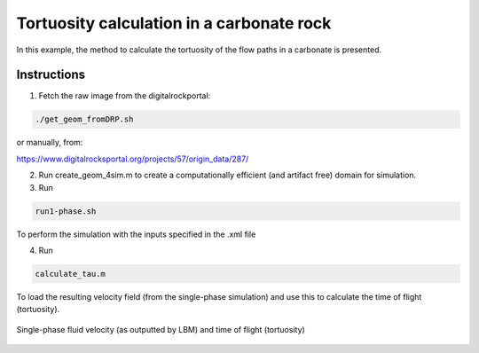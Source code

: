 ================================================================================
Tortuosity calculation in a carbonate rock
================================================================================

In this example, the method to calculate the tortuosity of the flow paths in a carbonate is presented.



################################################################################
Instructions
################################################################################

1. Fetch the raw image from the digitalrockportal:

.. code-block:: bash

    ./get_geom_fromDRP.sh

or manually, from:

https://www.digitalrocksportal.org/projects/57/origin_data/287/

2. Run create_geom_4sim.m to create a computationally efficient (and artifact free) domain for simulation.

3. Run

.. code-block:: bash

    run1-phase.sh


To perform the simulation with the inputs specified in the .xml file


4. Run 

.. code-block:: bash

    calculate_tau.m
    
To load the resulting velocity field (from the single-phase simulation) and use this to calculate the time of flight (tortuosity). 

.. figure:: /illustrations/tau.png
    :align: center
    :alt: alternate text
    :figclass: align-center

    Single-phase fluid velocity (as outputted by LBM) and time of flight (tortuosity)
